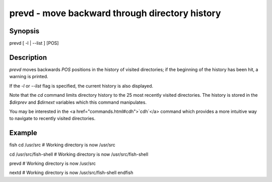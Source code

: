 prevd - move backward through directory history
==========================================

Synopsis
--------

prevd [ -l | --list ] [POS]


Description
------------

`prevd` moves backwards `POS` positions in the history of visited directories; if the beginning of the history has been hit, a warning is printed.

If the `-l` or `--list` flag is specified, the current history is also displayed.

Note that the `cd` command limits directory history to the 25 most recently visited directories. The history is stored in the `$dirprev` and `$dirnext` variables which this command manipulates.

You may be interested in the <a href="commands.html#cdh">`cdh`</a> command which provides a more intuitive way to navigate to recently visited directories.

Example
------------

\fish
cd /usr/src
# Working directory is now /usr/src

cd /usr/src/fish-shell
# Working directory is now /usr/src/fish-shell

prevd
# Working directory is now /usr/src

nextd
# Working directory is now /usr/src/fish-shell
\endfish
